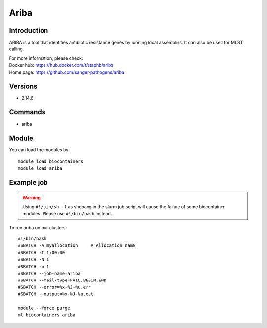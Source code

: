 .. _backbone-label:

Ariba
==============================

Introduction
~~~~~~~~
ARIBA is a tool that identifies antibiotic resistance genes by running local assemblies. It can also be used for MLST calling.


| For more information, please check:
| Docker hub: https://hub.docker.com/r/staphb/ariba 
| Home page: https://github.com/sanger-pathogens/ariba

Versions
~~~~~~~~
- 2.14.6

Commands
~~~~~~~
- ariba

Module
~~~~~~~~
You can load the modules by::

    module load biocontainers
    module load ariba

Example job
~~~~~
.. warning::
    Using ``#!/bin/sh -l`` as shebang in the slurm job script will cause the failure of some biocontainer modules. Please use ``#!/bin/bash`` instead.

To run ariba on our clusters::

    #!/bin/bash
    #SBATCH -A myallocation     # Allocation name
    #SBATCH -t 1:00:00
    #SBATCH -N 1
    #SBATCH -n 1
    #SBATCH --job-name=ariba
    #SBATCH --mail-type=FAIL,BEGIN,END
    #SBATCH --error=%x-%J-%u.err
    #SBATCH --output=%x-%J-%u.out

    module --force purge
    ml biocontainers ariba
